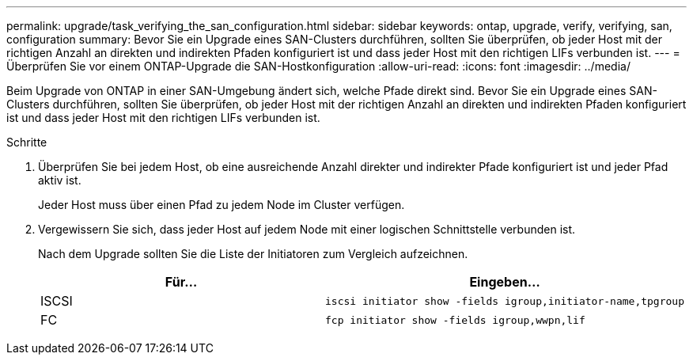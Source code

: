 ---
permalink: upgrade/task_verifying_the_san_configuration.html 
sidebar: sidebar 
keywords: ontap, upgrade, verify, verifying, san, configuration 
summary: Bevor Sie ein Upgrade eines SAN-Clusters durchführen, sollten Sie überprüfen, ob jeder Host mit der richtigen Anzahl an direkten und indirekten Pfaden konfiguriert ist und dass jeder Host mit den richtigen LIFs verbunden ist. 
---
= Überprüfen Sie vor einem ONTAP-Upgrade die SAN-Hostkonfiguration
:allow-uri-read: 
:icons: font
:imagesdir: ../media/


[role="lead"]
Beim Upgrade von ONTAP in einer SAN-Umgebung ändert sich, welche Pfade direkt sind. Bevor Sie ein Upgrade eines SAN-Clusters durchführen, sollten Sie überprüfen, ob jeder Host mit der richtigen Anzahl an direkten und indirekten Pfaden konfiguriert ist und dass jeder Host mit den richtigen LIFs verbunden ist.

.Schritte
. Überprüfen Sie bei jedem Host, ob eine ausreichende Anzahl direkter und indirekter Pfade konfiguriert ist und jeder Pfad aktiv ist.
+
Jeder Host muss über einen Pfad zu jedem Node im Cluster verfügen.

. Vergewissern Sie sich, dass jeder Host auf jedem Node mit einer logischen Schnittstelle verbunden ist.
+
Nach dem Upgrade sollten Sie die Liste der Initiatoren zum Vergleich aufzeichnen.

+
[cols="2*"]
|===
| Für... | Eingeben... 


 a| 
ISCSI
 a| 
[source, cli]
----
iscsi initiator show -fields igroup,initiator-name,tpgroup
----


 a| 
FC
 a| 
[source, cli]
----
fcp initiator show -fields igroup,wwpn,lif
----
|===

